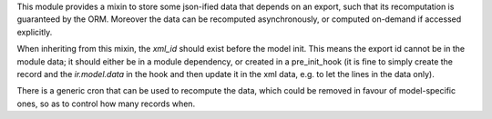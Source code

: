 This module provides a mixin to store some json-ified data
that depends on an export, such that its recomputation is guaranteed by the ORM.
Moreover the data can be recomputed asynchronously,
or computed on-demand if accessed explicitly.

When inheriting from this mixin, the `xml_id` should exist before the model init.
This means the export id cannot be in the module data; it should either be in a
module dependency, or created in a pre_init_hook
(it is fine to simply create the record and the `ir.model.data` in the hook
and then update it in the xml data, e.g. to let the lines in the data only).

There is a generic cron that can be used to recompute the data, which could be
removed in favour of model-specific ones, so as to control how many records when.
